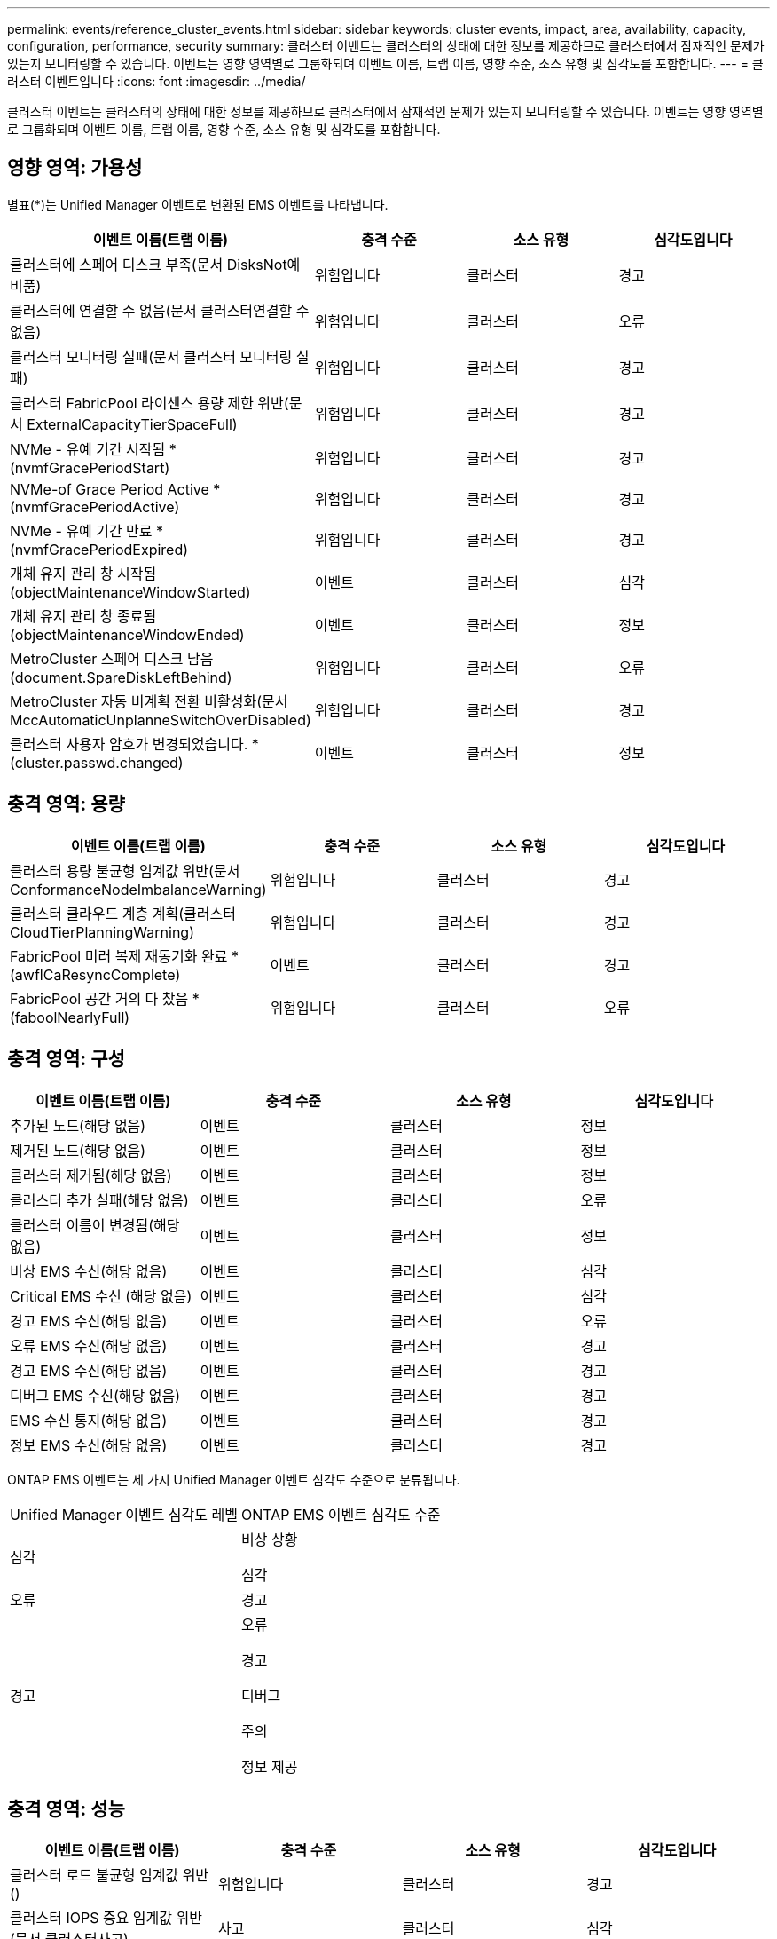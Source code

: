 ---
permalink: events/reference_cluster_events.html 
sidebar: sidebar 
keywords: cluster events, impact, area, availability, capacity, configuration, performance, security 
summary: 클러스터 이벤트는 클러스터의 상태에 대한 정보를 제공하므로 클러스터에서 잠재적인 문제가 있는지 모니터링할 수 있습니다. 이벤트는 영향 영역별로 그룹화되며 이벤트 이름, 트랩 이름, 영향 수준, 소스 유형 및 심각도를 포함합니다. 
---
= 클러스터 이벤트입니다
:icons: font
:imagesdir: ../media/


[role="lead"]
클러스터 이벤트는 클러스터의 상태에 대한 정보를 제공하므로 클러스터에서 잠재적인 문제가 있는지 모니터링할 수 있습니다. 이벤트는 영향 영역별로 그룹화되며 이벤트 이름, 트랩 이름, 영향 수준, 소스 유형 및 심각도를 포함합니다.



== 영향 영역: 가용성

별표(*)는 Unified Manager 이벤트로 변환된 EMS 이벤트를 나타냅니다.

|===
| 이벤트 이름(트랩 이름) | 충격 수준 | 소스 유형 | 심각도입니다 


 a| 
클러스터에 스페어 디스크 부족(문서 DisksNot예비품)
 a| 
위험입니다
 a| 
클러스터
 a| 
경고



 a| 
클러스터에 연결할 수 없음(문서 클러스터연결할 수 없음)
 a| 
위험입니다
 a| 
클러스터
 a| 
오류



 a| 
클러스터 모니터링 실패(문서 클러스터 모니터링 실패)
 a| 
위험입니다
 a| 
클러스터
 a| 
경고



 a| 
클러스터 FabricPool 라이센스 용량 제한 위반(문서 ExternalCapacityTierSpaceFull)
 a| 
위험입니다
 a| 
클러스터
 a| 
경고



 a| 
NVMe - 유예 기간 시작됨 * (nvmfGracePeriodStart)
 a| 
위험입니다
 a| 
클러스터
 a| 
경고



 a| 
NVMe-of Grace Period Active * (nvmfGracePeriodActive)
 a| 
위험입니다
 a| 
클러스터
 a| 
경고



 a| 
NVMe - 유예 기간 만료 * (nvmfGracePeriodExpired)
 a| 
위험입니다
 a| 
클러스터
 a| 
경고



 a| 
개체 유지 관리 창 시작됨(objectMaintenanceWindowStarted)
 a| 
이벤트
 a| 
클러스터
 a| 
심각



 a| 
개체 유지 관리 창 종료됨(objectMaintenanceWindowEnded)
 a| 
이벤트
 a| 
클러스터
 a| 
정보



 a| 
MetroCluster 스페어 디스크 남음(document.SpareDiskLeftBehind)
 a| 
위험입니다
 a| 
클러스터
 a| 
오류



 a| 
MetroCluster 자동 비계획 전환 비활성화(문서 MccAutomaticUnplanneSwitchOverDisabled)
 a| 
위험입니다
 a| 
클러스터
 a| 
경고



 a| 
클러스터 사용자 암호가 변경되었습니다. * (cluster.passwd.changed)
 a| 
이벤트
 a| 
클러스터
 a| 
정보

|===


== 충격 영역: 용량

|===
| 이벤트 이름(트랩 이름) | 충격 수준 | 소스 유형 | 심각도입니다 


 a| 
클러스터 용량 불균형 임계값 위반(문서 ConformanceNodeImbalanceWarning)
 a| 
위험입니다
 a| 
클러스터
 a| 
경고



 a| 
클러스터 클라우드 계층 계획(클러스터CloudTierPlanningWarning)
 a| 
위험입니다
 a| 
클러스터
 a| 
경고



 a| 
FabricPool 미러 복제 재동기화 완료 * (awflCaResyncComplete)
 a| 
이벤트
 a| 
클러스터
 a| 
경고



 a| 
FabricPool 공간 거의 다 찼음 * (faboolNearlyFull)
 a| 
위험입니다
 a| 
클러스터
 a| 
오류

|===


== 충격 영역: 구성

|===
| 이벤트 이름(트랩 이름) | 충격 수준 | 소스 유형 | 심각도입니다 


 a| 
추가된 노드(해당 없음)
 a| 
이벤트
 a| 
클러스터
 a| 
정보



 a| 
제거된 노드(해당 없음)
 a| 
이벤트
 a| 
클러스터
 a| 
정보



 a| 
클러스터 제거됨(해당 없음)
 a| 
이벤트
 a| 
클러스터
 a| 
정보



 a| 
클러스터 추가 실패(해당 없음)
 a| 
이벤트
 a| 
클러스터
 a| 
오류



 a| 
클러스터 이름이 변경됨(해당 없음)
 a| 
이벤트
 a| 
클러스터
 a| 
정보



 a| 
비상 EMS 수신(해당 없음)
 a| 
이벤트
 a| 
클러스터
 a| 
심각



 a| 
Critical EMS 수신 (해당 없음)
 a| 
이벤트
 a| 
클러스터
 a| 
심각



 a| 
경고 EMS 수신(해당 없음)
 a| 
이벤트
 a| 
클러스터
 a| 
오류



 a| 
오류 EMS 수신(해당 없음)
 a| 
이벤트
 a| 
클러스터
 a| 
경고



 a| 
경고 EMS 수신(해당 없음)
 a| 
이벤트
 a| 
클러스터
 a| 
경고



 a| 
디버그 EMS 수신(해당 없음)
 a| 
이벤트
 a| 
클러스터
 a| 
경고



 a| 
EMS 수신 통지(해당 없음)
 a| 
이벤트
 a| 
클러스터
 a| 
경고



 a| 
정보 EMS 수신(해당 없음)
 a| 
이벤트
 a| 
클러스터
 a| 
경고

|===
ONTAP EMS 이벤트는 세 가지 Unified Manager 이벤트 심각도 수준으로 분류됩니다.

|===


| Unified Manager 이벤트 심각도 레벨 | ONTAP EMS 이벤트 심각도 수준 


 a| 
심각
 a| 
비상 상황

심각



 a| 
오류
 a| 
경고



 a| 
경고
 a| 
오류

경고

디버그

주의

정보 제공

|===


== 충격 영역: 성능

|===
| 이벤트 이름(트랩 이름) | 충격 수준 | 소스 유형 | 심각도입니다 


 a| 
클러스터 로드 불균형 임계값 위반()
 a| 
위험입니다
 a| 
클러스터
 a| 
경고



 a| 
클러스터 IOPS 중요 임계값 위반(문서 클러스터사고)
 a| 
사고
 a| 
클러스터
 a| 
심각



 a| 
클러스터 IOPS 경고 임계값 위반(문서 클러스터경고)
 a| 
위험입니다
 a| 
클러스터
 a| 
경고



 a| 
클러스터 MB/s 심각한 임계값 위반(문서 클러스터인시던트)
 a| 
사고
 a| 
클러스터
 a| 
심각



 a| 
클러스터 MB/s 경고 임계값 위반(문서 클러스터 MbpsWarning)
 a| 
위험입니다
 a| 
클러스터
 a| 
경고



 a| 
클러스터 동적 임계값 위반(문서 ClusterDynamicEventWarning)
 a| 
위험입니다
 a| 
클러스터
 a| 
경고

|===


== 충격 영역: 보안

|===
| 이벤트 이름(트랩 이름) | 충격 수준 | 소스 유형 | 심각도입니다 


 a| 
AutoSupport HTTPS 전송 비활성화됨(ocumClusterASUPHttpsConfiguredDisabled)
 a| 
위험입니다
 a| 
클러스터
 a| 
경고



 a| 
로그 전달 암호화되지 않음(ocumClusterAuditLogUnencrypted)
 a| 
위험입니다
 a| 
클러스터
 a| 
경고



 a| 
기본 로컬 관리자 사용(문서 클러스터 기본 관리자 사용)
 a| 
위험입니다
 a| 
클러스터
 a| 
경고



 a| 
FIPS 모드 비활성화(ocumClusterFipsDisabled)
 a| 
위험입니다
 a| 
클러스터
 a| 
경고



 a| 
로그인 배너 사용 안 함(ocumClusterLoginBannerDisabled)
 a| 
위험입니다
 a| 
클러스터
 a| 
경고



 a| 
로그인 배너 변경됨(ocumClusterLoginBannerChanged)
 a| 
위험입니다
 a| 
클러스터
 a| 
경고



 a| 
로그 전달 대상 변경됨(문서 LogForwardinationsChanged)
 a| 
위험입니다
 a| 
클러스터
 a| 
경고



 a| 
NTP 서버 이름이 변경되었습니다(ocntpServerNamesChanged).
 a| 
위험입니다
 a| 
클러스터
 a| 
경고



 a| 
NTP 서버 개수가 낮음(securityConfigNTPServerCountLowRisk)
 a| 
위험입니다
 a| 
클러스터
 a| 
경고



 a| 
클러스터 피어 통신이 암호화되지 않음(ocumClusterPeerEncryptionDisabled)
 a| 
위험입니다
 a| 
클러스터
 a| 
경고



 a| 
SSH가 안전하지 않은 암호(ClusterSSHInsecure)를 사용 중
 a| 
위험입니다
 a| 
클러스터
 a| 
경고



 a| 
텔넷 프로토콜 사용(ocumClusterTelnetEnabled)
 a| 
위험입니다
 a| 
클러스터
 a| 
경고



 a| 
일부 ONTAP 사용자 계정의 암호는 덜 안전한 MD5 해시 기능(ocument ClusterMD5PasswordHashUsed)을 사용합니다.
 a| 
위험입니다
 a| 
클러스터
 a| 
경고



 a| 
클러스터가 자체 서명된 인증서(ocumClusterSelfSignedCertificate)를 사용합니다.
 a| 
위험입니다
 a| 
클러스터
 a| 
경고



 a| 
클러스터 원격 셸이 활성화됨(문서 클러스터 비활성화됨)
 a| 
위험입니다
 a| 
클러스터
 a| 
경고

|===